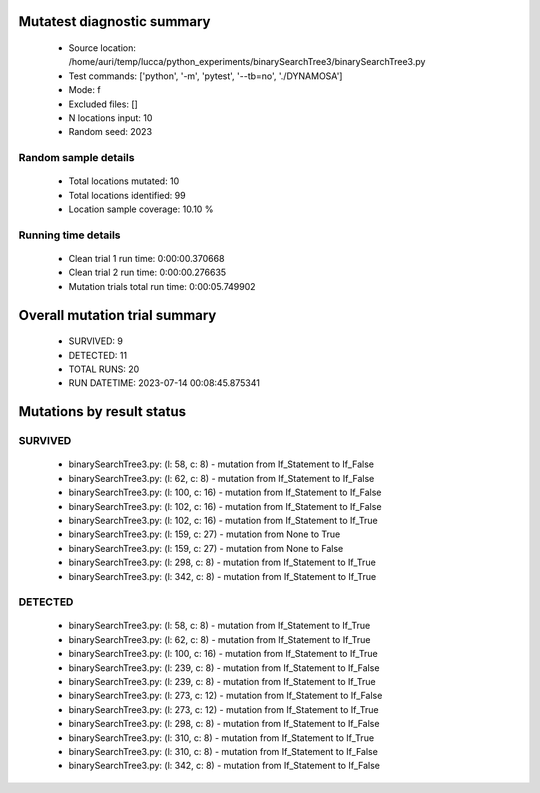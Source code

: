 Mutatest diagnostic summary
===========================
 - Source location: /home/auri/temp/lucca/python_experiments/binarySearchTree3/binarySearchTree3.py
 - Test commands: ['python', '-m', 'pytest', '--tb=no', './DYNAMOSA']
 - Mode: f
 - Excluded files: []
 - N locations input: 10
 - Random seed: 2023

Random sample details
---------------------
 - Total locations mutated: 10
 - Total locations identified: 99
 - Location sample coverage: 10.10 %


Running time details
--------------------
 - Clean trial 1 run time: 0:00:00.370668
 - Clean trial 2 run time: 0:00:00.276635
 - Mutation trials total run time: 0:00:05.749902

Overall mutation trial summary
==============================
 - SURVIVED: 9
 - DETECTED: 11
 - TOTAL RUNS: 20
 - RUN DATETIME: 2023-07-14 00:08:45.875341


Mutations by result status
==========================


SURVIVED
--------
 - binarySearchTree3.py: (l: 58, c: 8) - mutation from If_Statement to If_False
 - binarySearchTree3.py: (l: 62, c: 8) - mutation from If_Statement to If_False
 - binarySearchTree3.py: (l: 100, c: 16) - mutation from If_Statement to If_False
 - binarySearchTree3.py: (l: 102, c: 16) - mutation from If_Statement to If_False
 - binarySearchTree3.py: (l: 102, c: 16) - mutation from If_Statement to If_True
 - binarySearchTree3.py: (l: 159, c: 27) - mutation from None to True
 - binarySearchTree3.py: (l: 159, c: 27) - mutation from None to False
 - binarySearchTree3.py: (l: 298, c: 8) - mutation from If_Statement to If_True
 - binarySearchTree3.py: (l: 342, c: 8) - mutation from If_Statement to If_True


DETECTED
--------
 - binarySearchTree3.py: (l: 58, c: 8) - mutation from If_Statement to If_True
 - binarySearchTree3.py: (l: 62, c: 8) - mutation from If_Statement to If_True
 - binarySearchTree3.py: (l: 100, c: 16) - mutation from If_Statement to If_True
 - binarySearchTree3.py: (l: 239, c: 8) - mutation from If_Statement to If_False
 - binarySearchTree3.py: (l: 239, c: 8) - mutation from If_Statement to If_True
 - binarySearchTree3.py: (l: 273, c: 12) - mutation from If_Statement to If_False
 - binarySearchTree3.py: (l: 273, c: 12) - mutation from If_Statement to If_True
 - binarySearchTree3.py: (l: 298, c: 8) - mutation from If_Statement to If_False
 - binarySearchTree3.py: (l: 310, c: 8) - mutation from If_Statement to If_True
 - binarySearchTree3.py: (l: 310, c: 8) - mutation from If_Statement to If_False
 - binarySearchTree3.py: (l: 342, c: 8) - mutation from If_Statement to If_False